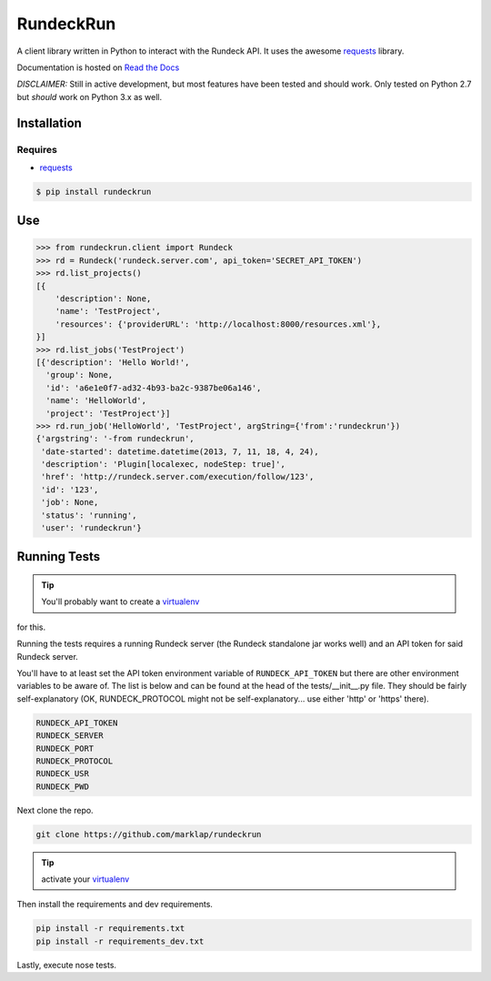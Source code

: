 RundeckRun
==========

A client library written in Python to interact with the Rundeck
API. It uses the awesome `requests <http://docs.python-requests.org/>`_
library.

Documentation is hosted on `Read the Docs <http://rundeckrun.readthedocs.org/>`_

*DISCLAIMER:* Still in active development, but most features have been tested and should work. Only
tested on Python 2.7 but *should* work on Python 3.x as well.


Installation
------------

Requires
~~~~~~~~
* `requests <http://docs.python-requests.org/>`_

.. code-block:: bash

    $ pip install rundeckrun


Use
---

.. code-block:: pycon

    >>> from rundeckrun.client import Rundeck
    >>> rd = Rundeck('rundeck.server.com', api_token='SECRET_API_TOKEN')
    >>> rd.list_projects()
    [{
        'description': None,
        'name': 'TestProject',
        'resources': {'providerURL': 'http://localhost:8000/resources.xml'},
    }]
    >>> rd.list_jobs('TestProject')
    [{'description': 'Hello World!',
      'group': None,
      'id': 'a6e1e0f7-ad32-4b93-ba2c-9387be06a146',
      'name': 'HelloWorld',
      'project': 'TestProject'}]
    >>> rd.run_job('HelloWorld', 'TestProject', argString={'from':'rundeckrun'})
    {'argstring': '-from rundeckrun',
     'date-started': datetime.datetime(2013, 7, 11, 18, 4, 24),
     'description': 'Plugin[localexec, nodeStep: true]',
     'href': 'http://rundeck.server.com/execution/follow/123',
     'id': '123',
     'job': None,
     'status': 'running',
     'user': 'rundeckrun'}


Running Tests
-------------

.. tip:: You'll probably want to create a `virtualenv <http://www.virtualenv.org/en/latest/>`_
for this.

Running the tests requires a running Rundeck server (the Rundeck standalone jar works well) and an
API token for said Rundeck server.

You'll have to at least set the API token environment variable of ``RUNDECK_API_TOKEN`` but there
are other environment variables to be aware of. The list is below and can be found at the head of
the tests/\_\_init\_\_.py file. They should be fairly self-explanatory (OK, RUNDECK_PROTOCOL might
not be self-explanatory... use either 'http' or 'https' there).

.. code-block:: bash

    RUNDECK_API_TOKEN
    RUNDECK_SERVER
    RUNDECK_PORT
    RUNDECK_PROTOCOL
    RUNDECK_USR
    RUNDECK_PWD

Next clone the repo.

.. code-block:: bash

    git clone https://github.com/marklap/rundeckrun

.. tip:: activate your `virtualenv <http://www.virtualenv.org/en/latest/>`_

Then install the requirements and dev requirements.

.. code-block:: bash

    pip install -r requirements.txt
    pip install -r requirements_dev.txt

Lastly, execute nose tests.

.. code-block:: bash
    nosetests
